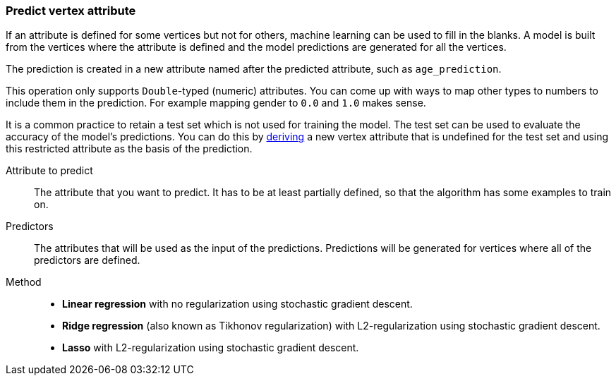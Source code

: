 ### Predict vertex attribute

If an attribute is defined for some vertices but not for others, machine learning can be used to
fill in the blanks. A model is built from the vertices where the attribute is defined and the
model predictions are generated for all the vertices.

The prediction is created in a new attribute named after the predicted attribute, such as
`age_prediction`.

This operation only supports `Double`-typed (numeric) attributes. You can come up with ways to
map other types to numbers to include them in the prediction. For example mapping gender to `0.0`
and `1.0` makes sense.

====
It is a common practice to retain a test set which is not used for training the model. The test
set can be used to evaluate the accuracy of the model's predictions. You can do this by
<<derive-vertex-attribute, deriving>> a new vertex attribute that is undefined for the test set
and using this restricted attribute as the basis of the prediction.

[[label]] Attribute to predict::
The attribute that you want to predict. It has to be at least partially defined, so that the
algorithm has some examples to train on.

[[features]] Predictors::
The attributes that will be used as the input of the predictions. Predictions will be
generated for vertices where all of the predictors are defined.

[[method]] Method::
+
 - **Linear regression** with no regularization using stochastic gradient descent.
 - **Ridge regression** (also known as Tikhonov regularization) with L2-regularization using
   stochastic gradient descent.
 - **Lasso** with L2-regularization using stochastic gradient descent.
====
